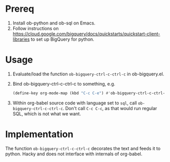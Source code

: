 * Prereq
1. Install ob-python and ob-sql on Emacs.
2. Follow instructions on https://cloud.google.com/bigquery/docs/quickstarts/quickstart-client-libraries to set up BigQuery for python.

* Usage
1. Evaluate/load the function ~ob-bigquery-ctrl-c-ctrl-c~ in ob-bigquery.el.
2. Bind ob-bigquery-ctrl-c-ctrl-c to something, e.g.
   #+begin_src emacs-lisp
   (define-key org-mode-map (kbd "C-c C-e") #'ob-bigquery-ctrl-c-ctrl-c)
   #+end_src
3. Within org-babel source code with language set to ~sql~, call ~ob-bigquery-ctrl-c-ctrl-c~. Don't call ~C-c C-c~, as that would run regular SQL, which is not what we want.
* Implementation
The function ~ob-bigquery-ctrl-c-ctrl-c~ decorates the text and feeds it to python. Hacky and does not interface with internals of org-babel.
